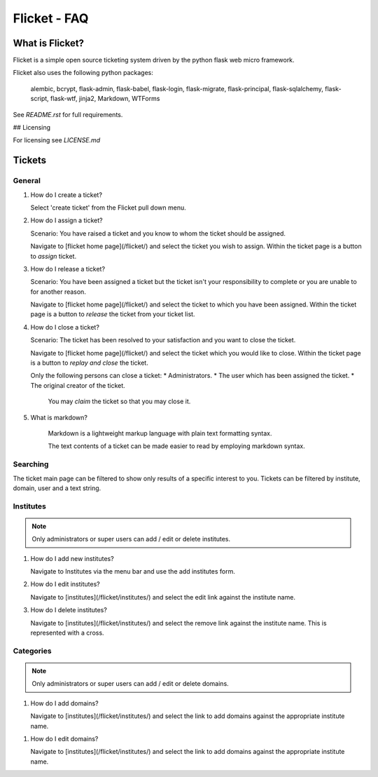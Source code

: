 =============
Flicket - FAQ
=============

What is Flicket?
----------------

Flicket is a simple open source ticketing system driven by the python
flask web micro framework.

Flicket also uses the following python packages:

    alembic, bcrypt, flask-admin, flask-babel, flask-login, flask-migrate,
    flask-principal, flask-sqlalchemy, flask-script, flask-wtf, jinja2,
    Markdown, WTForms

See `README.rst` for full requirements.

## Licensing

For licensing see `LICENSE.md`

Tickets
-------

General
~~~~~~~~~~~
1. How do I create a ticket?

   Select 'create ticket' from the Flicket pull down menu.

2. How do I assign a ticket?

   Scenario: You have raised a ticket and you know to whom the ticket
   should be assigned.

   Navigate to [flicket home page](/flicket/) and select the ticket you
   wish to assign. Within the ticket page is a button to `assign` ticket.

3. How do I release a ticket?

   Scenario: You have been assigned a ticket but the ticket isn't your
   responsibility to complete or you are unable to for another reason.

   Navigate to [flicket home page](/flicket/) and select the ticket to
   which you have been assigned. Within the ticket page is a button
   to `release` the ticket from your ticket list.

4. How do I close a ticket?

   Scenario: The ticket has been resolved to your satisfaction and you
   want to close the ticket.

   Navigate to [flicket home page](/flicket/) and select the ticket
   which you would like to close. Within the ticket page is a button
   to `replay and close` the ticket.

   Only the following persons can close a ticket:
   * Administrators.
   * The user which has been assigned the ticket.
   * The original creator of the ticket.

    You may `claim` the ticket so that you may close it.

5. What is markdown?

    Markdown is a lightweight markup language with plain text formatting syntax.

    The text contents of a ticket can be made easier to read by employing
    markdown syntax.


Searching
~~~~~~~~~

The ticket main page can be filtered to show only results of a specific
interest to you. Tickets can be filtered by institute, domain, user
and a text string.


Institutes
~~~~~~~~~~~

.. note::
    Only administrators or super users can add / edit or delete institutes.

1. How do I add new institutes?

   Navigate to Institutes via the menu bar and use the add institutes form.

2. How do I edit institutes?

   Navigate to [institutes](/flicket/institutes/) and select the edit
   link against the institute name.

3. How do I delete institutes?

   Navigate to [institutes](/flicket/institutes/) and select the remove
   link against the institute name. This is represented with a cross.


Categories
~~~~~~~~~~

.. note::
    Only administrators or super users can add / edit or delete domains.

1. How do I add domains?

   Navigate to [institutes](/flicket/institutes/) and select the link
   to add domains against the appropriate institute name.

1. How do I edit domains?

   Navigate to [institutes](/flicket/institutes/) and select the link
   to add domains against the appropriate institute name.